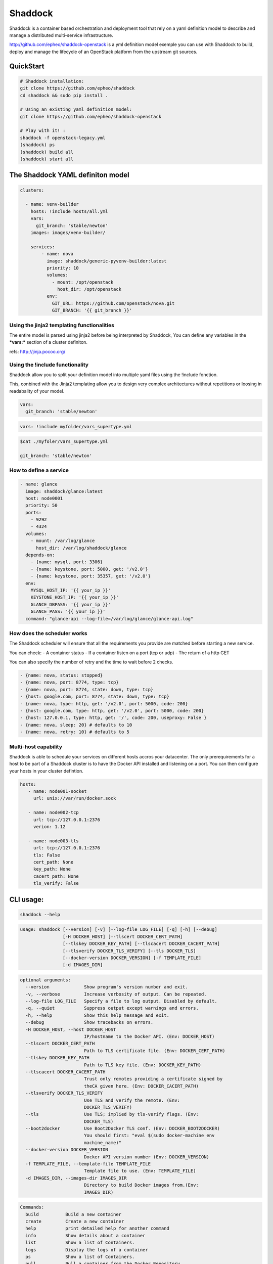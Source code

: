 **Shaddock**
============
Shaddock is a container based orchestration and deployment tool that rely on
a yaml definition model to describe and manage a distributed multi-service
infrastructure.

http://github.com/epheo/shaddock-openstack is a yml definition model exemple you
can use with Shaddock to build, deploy and manage the lifecycle of an OpenStack
platform from the upstream git sources.


QuickStart
----------

.. code:: bash

    # Shaddock installation:
    git clone https://github.com/epheo/shaddock
    cd shaddock && sudo pip install .

    # Using an existing yaml definition model:
    git clone https://github.com/epheo/shaddock-openstack

    # Play with it! :
    shaddock -f openstack-legacy.yml
    (shaddock) ps
    (shaddock) build all
    (shaddock) start all


The Shaddock YAML definiton model
---------------------------------

.. code-block:: yaml

   clusters: 
   
     - name: venv-builder
       hosts: !include hosts/all.yml
       vars:
         git_branch: 'stable/newton'
       images: images/venv-builder/
   
       services:       
           - name: nova
             image: shaddock/generic-pyvenv-builder:latest
             priority: 10
             volumes:
               - mount: /opt/openstack
                 host_dir: /opt/openstack
             env:
               GIT_URL: https://github.com/openstack/nova.git
               GIT_BRANCH: '{{ git_branch }}'
   

Using the jinja2 templating functionalities
~~~~~~~~~~~~~~~~~~~~~~~~~~~~~~~~~~~~~~~~~~~
The entire model is parsed using jinja2 before being interpreted by Shaddock,
You can define any variables in the ***vars:*** section of a cluster definiton.

refs: http://jinja.pocoo.org/


Using the !include functionality
~~~~~~~~~~~~~~~~~~~~~~~~~~~~~~~~
Shaddock allow you to split your definition model into multiple yaml files using the !include fonction.

This, conbined with the Jinja2 templating allow you to design very complex architectures without repetitions or loosing in readabality of your model.


.. code-block:: yaml

   vars:
     git_branch: 'stable/newton'


.. code-block:: yaml

   vars: !include myfolder/vars_supertype.yml 

.. code-block:: bash

   $cat ./myfoler/vars_supertype.yml

   git_branch: 'stable/newton'


How to define a **service**
~~~~~~~~~~~~~~~~~~~~~~~~~~~
.. code:: yaml

    - name: glance
      image: shaddock/glance:latest
      host: node0001
      priority: 50
      ports:
        - 9292
        - 4324
      volumes:
        - mount: /var/log/glance
          host_dir: /var/log/shaddock/glance
      depends-on:
        - {name: mysql, port: 3306}
        - {name: keystone, port: 5000, get: '/v2.0'}
        - {name: keystone, port: 35357, get: '/v2.0'}
      env:
        MYSQL_HOST_IP: '{{ your_ip }}'
        KEYSTONE_HOST_IP: '{{ your_ip }}'
        GLANCE_DBPASS: '{{ your_ip }}'
        GLANCE_PASS: '{{ your_ip }}'
      command: "glance-api --log-file=/var/log/glance/glance-api.log"


How does the **scheduler** works
~~~~~~~~~~~~~~~~~~~~~~~~~~~~~~~~

The Shaddock scheduler will ensure that all the requirements you provide are matched before starting a new service.

You can check:
- A container status
- If a container listen on a port (tcp or udp)
- The return of a http GET

You can also specify the number of retry and the time to wait before 2 checks.

.. code:: yaml

     - {name: nova, status: stopped}
     - {name: nova, port: 8774, type: tcp}
     - {name: nova, port: 8774, state: down, type: tcp}
     - {host: google.com, port: 8774, state: down, type: tcp}
     - {name: nova, type: http, get: '/v2.0', port: 5000, code: 200}
     - {host: google.com, type: http, get: '/v2.0', port: 5000, code: 200}
     - {host: 127.0.0.1, type: http, get: '/', code: 200, useproxy: False }
     - {name: nova, sleep: 20} # defaults to 10
     - {name: nova, retry: 10} # defaults to 5


Multi-host capability
~~~~~~~~~~~~~~~~~~~~~
Shaddock is able to schedule your services on different hosts accros your 
datacenter.
The only prerequirements for a host to be part of a Shaddock cluster is to have
the Docker API installed and listening on a port.
You can then configure your hosts in your cluster defintion.

.. code-block:: yaml

   hosts:
      - name: node001-socket
        url: unix://var/run/docker.sock
      
      - name: node002-tcp
        url: tcp://127.0.0.1:2376
        verion: 1.12

      - name: node003-tls
        url: tcp://127.0.0.1:2376
        tls: False
        cert_path: None
        key_path: None
        cacert_path: None
        tls_verify: False


CLI usage:
----------

.. code:: bash

    shaddock --help


.. code:: raw

    usage: shaddock [--version] [-v] [--log-file LOG_FILE] [-q] [-h] [--debug]
                    [-H DOCKER_HOST] [--tlscert DOCKER_CERT_PATH]
                    [--tlskey DOCKER_KEY_PATH] [--tlscacert DOCKER_CACERT_PATH]
                    [--tlsverify DOCKER_TLS_VERIFY] [--tls DOCKER_TLS]
                    [--docker-version DOCKER_VERSION] [-f TEMPLATE_FILE]
                    [-d IMAGES_DIR]


.. code:: raw

    optional arguments:
      --version             Show program's version number and exit.
      -v, --verbose         Increase verbosity of output. Can be repeated.
      --log-file LOG_FILE   Specify a file to log output. Disabled by default.
      -q, --quiet           Suppress output except warnings and errors.
      -h, --help            Show this help message and exit.
      --debug               Show tracebacks on errors.
      -H DOCKER_HOST, --host DOCKER_HOST
                            IP/hostname to the Docker API. (Env: DOCKER_HOST)
      --tlscert DOCKER_CERT_PATH
                            Path to TLS certificate file. (Env: DOCKER_CERT_PATH)
      --tlskey DOCKER_KEY_PATH
                            Path to TLS key file. (Env: DOCKER_KEY_PATH)
      --tlscacert DOCKER_CACERT_PATH
                            Trust only remotes providing a certificate signed by
                            theCA given here. (Env: DOCKER_CACERT_PATH)
      --tlsverify DOCKER_TLS_VERIFY
                            Use TLS and verify the remote. (Env:
                            DOCKER_TLS_VERIFY)
      --tls                 Use TLS; implied by tls-verify flags. (Env:
                            DOCKER_TLS)
      --boot2docker         Use Boot2Docker TLS conf. (Env: DOCKER_BOOT2DOCKER)
                            You should first: "eval $(sudo docker-machine env
                            machine_name)"
      --docker-version DOCKER_VERSION
                            Docker API version number (Env: DOCKER_VERSION)
      -f TEMPLATE_FILE, --template-file TEMPLATE_FILE
                            Template file to use. (Env: TEMPLATE_FILE)
      -d IMAGES_DIR, --images-dir IMAGES_DIR
                            Directory to build Docker images from.(Env:
                            IMAGES_DIR)


.. code:: raw

    Commands:
      build          Build a new container
      create         Create a new container
      help           print detailed help for another command
      info           Show details about a container
      list           Show a list of Containers.
      logs           Display the logs of a container
      ps             Show a list of Containers.
      pull           Pull a container from the Docker Repository
      remove         Remove a container
      restart        Restart a container
      show           Show details about a container
      start          Start a new container
      stop           Stop a container


Alternative configuration and other systems
-------------------------------------------

Docker Machine and Mac OS X support
~~~~~~~~~~~~~~~~~~~~~~~~~~~~~~~~~~~
Please use `--boot2docker`

You may want to eval `$(sudo docker-machine env machine_name)"` first.


Run the shaddock shell from a container
~~~~~~~~~~~~~~~~~~~~~~~~~~~~~~~~~~~~~~~
Without installation but require the docker API to listen on a tcp port.

.. code:: bash

    docker run --rm -i -v shaddock/tests/model/:/model --env DOCKER_HOST="https://<your_host>:2376" --env TEMPLATE_FILE=/model/service-tests.yml -t shaddock/shaddock



Informations
------------

License
~~~~~~~
Shaddock is licensed under the Apache License, Version 2.0 (the "License"); you
may not use this file except in compliance with the License. You may obtain a
copy of the License at http://www.apache.org/licenses/LICENSE-2.0

References
~~~~~~~~~~

Docker-py API Documentation: http://docker-py.readthedocs.org/
OpenStack Official Documentation: http://docs.openstack.org/

Help
~~~~

**Set up the Docker API to listen on tcp:**

refs: https://docs.docker.com/reference/api/docker_remote_api/


.. code:: bash

    cat /usr/lib/systemd/system/docker.service |grep ExecStart

    ExecStart=/usr/bin/dockerd -H fd:// -H tcp://0.0.0.0:2376


**Docker installation:**

refs: https://docs.docker.com/installation/
